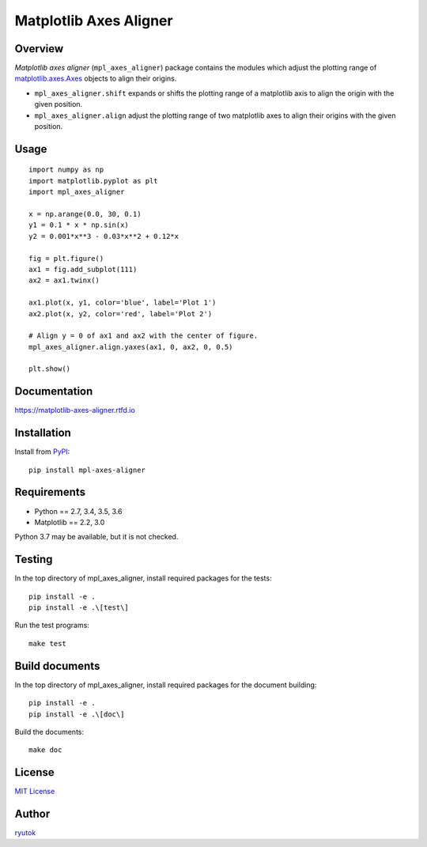 =======================
Matplotlib Axes Aligner
=======================

.. image:: https://travis-ci.org/ryutok/mpl_axes_aligner.svg?branch=master
   :target: https://travis-ci.org/ryutok/mpl_axes_aligner
.. image:: https://api.codeclimate.com/v1/badges/86a7122db1585d63fcb9/maintainability
   :target: https://codeclimate.com/github/ryutok/mpl_axes_aligner/maintainability
   :alt: Maintainability
.. image:: https://api.codeclimate.com/v1/badges/86a7122db1585d63fcb9/test_coverage
   :target: https://codeclimate.com/github/ryutok/mpl_axes_aligner/test_coverage
   :alt: Test Coverage
.. image:: https://img.shields.io/pypi/v/nine.svg
   :target: https://pypi.org/project/mpl-axes-aligner/
   :alt: PyPI
.. image:: https://readthedocs.org/projects/matplotlib-axes-aligner/badge/?version=latest
   :target: https://matplotlib-axes-aligner.readthedocs.io/en/latest/?badge=latest
   :alt: Documentation Status
.. image:: http://img.shields.io/badge/license-MIT-blue.svg?style=flat
   :target: https://github.com/ryutok/mpl_axes_aligner/blob/master/LICENSE


Overview
========

*Matplotlib axes aligner* (``mpl_axes_aligner``) package contains the modules which adjust the plotting range of `matplotlib.axes.Axes <https://matplotlib.org/api/axes_api.html#matplotlib.axes.Axes>`_ objects to align their origins.

- ``mpl_axes_aligner.shift`` expands or shifts the plotting range of a matplotlib axis to align the origin with the given position.
- ``mpl_axes_aligner.align`` adjust the plotting range of two matplotlib axes to align their origins with the given position.


Usage
=====

::

   import numpy as np
   import matplotlib.pyplot as plt
   import mpl_axes_aligner

   x = np.arange(0.0, 30, 0.1)
   y1 = 0.1 * x * np.sin(x)
   y2 = 0.001*x**3 - 0.03*x**2 + 0.12*x

   fig = plt.figure()
   ax1 = fig.add_subplot(111)
   ax2 = ax1.twinx()

   ax1.plot(x, y1, color='blue', label='Plot 1')
   ax2.plot(x, y2, color='red', label='Plot 2')

   # Align y = 0 of ax1 and ax2 with the center of figure.
   mpl_axes_aligner.align.yaxes(ax1, 0, ax2, 0, 0.5)

   plt.show()

.. image:: https://github.com/ryutok/mpl_axes_aligner/blob/master/docs/img/intro_plt.png?raw=true


Documentation
=============

https://matplotlib-axes-aligner.rtfd.io


Installation
============
Install from `PyPI <https://pypi.org/project/mpl-axes-aligner/>`_::

  pip install mpl-axes-aligner


Requirements
============

- Python == 2.7, 3.4, 3.5, 3.6
- Matplotlib == 2.2, 3.0

Python 3.7 may be available, but it is not checked.


Testing
=======

In the top directory of mpl_axes_aligner, install required packages for the tests::

  pip install -e .
  pip install -e .\[test\]

Run the test programs::

  make test


Build documents
===============

In the top directory of mpl_axes_aligner, install required packages for the document building::

  pip install -e .
  pip install -e .\[doc\]

Build the documents::

  make doc


License
=======

`MIT License <https://github.com/ryutok/mpl_axes_aligner/blob/master/LICENSE>`_


Author
======

`ryutok <https://github.com/ryutok>`_
